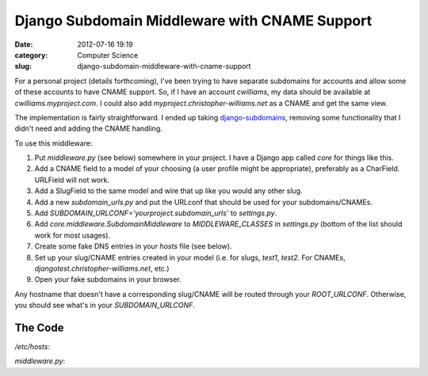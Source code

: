 Django Subdomain Middleware with CNAME Support
##############################################
:date: 2012-07-16 19:19
:category: Computer Science
:slug: django-subdomain-middleware-with-cname-support

For a personal project (details forthcoming), I've been trying to have
separate subdomains for accounts and allow some of these accounts to
have CNAME support. So, if I have an account *cwilliams*, my data should
be available at *cwilliams.myproject.com*. I could also add
*myproject.christopher-williams.net* as a CNAME and get the same view.

The implementation is fairly straightforward. I ended up taking
`django-subdomains`_, removing some functionality that I didn't need and
adding the CNAME handling.

To use this middleware:

#. Put *middleware.py* (see below) somewhere in your project. I have a
   Django app called *core* for things like this.
#. Add a CNAME field to a model of your choosing (a user profile might
   be appropriate), preferably as a CharField. URLField will not work.
#. Add a SlugField to the same model and wire that up like you would any
   other slug.
#. Add a new *subdomain\_urls.py* and put the URLconf that should be
   used for your subdomains/CNAMEs.
#. Add *SUBDOMAIN\_URLCONF='yourproject.subdomain\_urls'* to
   *settings.py*.
#. Add *core.middleware.SubdomainMiddleware* to *MIDDLEWARE\_CLASSES* in
   *settings.py* (bottom of the list should work for most usages).
#. Create some fake DNS entries in your *hosts* file (see below).
#. Set up your slug/CNAME entries created in your model (i.e. for slugs,
   *test1*, *test2*. For CNAMEs, *djangotest.christopher-williams.net*,
   etc.)
#. Open your fake subdomains in your browser.

Any hostname that doesn't have a corresponding slug/CNAME will be routed
through your *ROOT\_URLCONF*. Otherwise, you should see what's in your
*SUBDOMAIN\_URLCONF*.

The Code
~~~~~~~~

*/etc/hosts*:

.. code-include:: code/hosts

*middleware.py*:

.. code-include:: code/middleware.py
	:lexer: python
	:tab-width: 4

.. _django-subdomains: https://github.com/tkaemming/django-subdomains/
